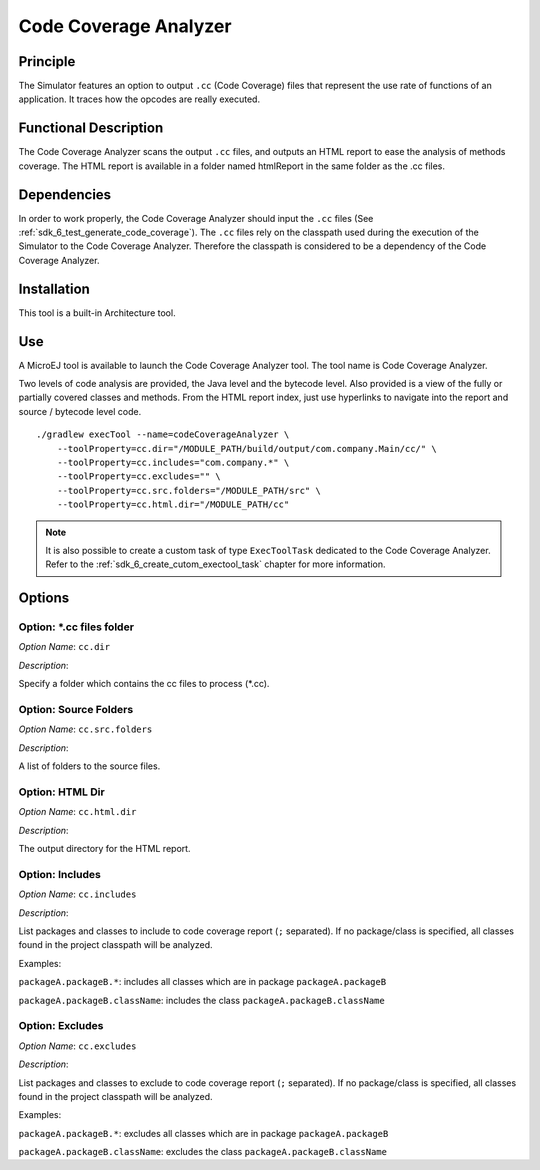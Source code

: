 .. _sdk6.section.code_coverage_analyzer:

======================
Code Coverage Analyzer
======================


Principle
=========

The Simulator features an option to output ``.cc`` (Code Coverage)
files that represent the use rate of functions of an application. It
traces how the opcodes are really executed.

Functional Description
======================

The Code Coverage Analyzer scans the output ``.cc`` files, and outputs an
HTML report to ease the analysis of methods coverage. The HTML report is
available in a folder named htmlReport in the same folder as the .cc
files.

Dependencies
============

In order to work properly, the Code Coverage Analyzer should input the ``.cc`` files (See :ref:`sdk_6_test_generate_code_coverage`).
The ``.cc`` files rely on the classpath used during the execution of the Simulator to the Code Coverage Analyzer.
Therefore the classpath is considered to be a dependency of the Code Coverage Analyzer.

Installation
============

This tool is a built-in Architecture tool.

Use
===

A MicroEJ tool is available to launch the Code Coverage Analyzer tool.
The tool name is Code Coverage Analyzer.

Two levels of code analysis are provided, the Java level and the
bytecode level. Also provided is a view of the fully or partially
covered classes and methods. From the HTML report index, just use
hyperlinks to navigate into the report and source / bytecode level code.

::

   ./gradlew execTool --name=codeCoverageAnalyzer \
       --toolProperty=cc.dir="/MODULE_PATH/build/output/com.company.Main/cc/" \
       --toolProperty=cc.includes="com.company.*" \
       --toolProperty=cc.excludes="" \
       --toolProperty=cc.src.folders="/MODULE_PATH/src" \
       --toolProperty=cc.html.dir="/MODULE_PATH/cc"

.. note::

   It is also possible to create a custom task of type ``ExecToolTask`` dedicated to the Code Coverage Analyzer. 
   Refer to the :ref:`sdk_6_create_cutom_exectool_task` chapter for more information.

Options
=======

Option: \*.cc files folder
^^^^^^^^^^^^^^^^^^^^^^^^^^


*Option Name*: ``cc.dir``

*Description*:

Specify a folder which contains the cc files to process (\*.cc).

Option: Source Folders
^^^^^^^^^^^^^^^^^^^^^^

*Option Name*: ``cc.src.folders``

*Description*:

A list of folders to the source files.

Option: HTML Dir
^^^^^^^^^^^^^^^^

*Option Name*: ``cc.html.dir``

*Description*:

The output directory for the HTML report.

Option: Includes
^^^^^^^^^^^^^^^^

*Option Name*: ``cc.includes``

*Description*:

List packages and classes to include to code coverage report (``;`` separated).
If no package/class is specified, all classes found in the project classpath
will be analyzed.

Examples:


``packageA.packageB.*``: includes all classes which are in package
``packageA.packageB``


``packageA.packageB.className``: includes the class
``packageA.packageB.className``

Option: Excludes
^^^^^^^^^^^^^^^^

*Option Name*: ``cc.excludes``

*Description*:

List packages and classes to exclude to code coverage report (``;`` separated).
If no package/class is specified, all classes found in the project classpath
will be analyzed.

Examples:


``packageA.packageB.*``: excludes all classes which are in package
``packageA.packageB``


``packageA.packageB.className``: excludes the class
``packageA.packageB.className``

..
   | Copyright 2008-2025, MicroEJ Corp. Content in this space is free 
   for read and redistribute. Except if otherwise stated, modification 
   is subject to MicroEJ Corp prior approval.
   | MicroEJ is a trademark of MicroEJ Corp. All other trademarks and 
   copyrights are the property of their respective owners.
